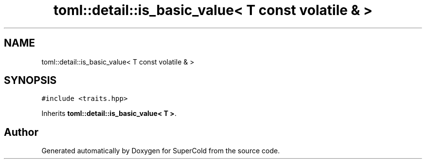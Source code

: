 .TH "toml::detail::is_basic_value< T const volatile & >" 3 "Sat Jun 18 2022" "Version 1.0" "SuperCold" \" -*- nroff -*-
.ad l
.nh
.SH NAME
toml::detail::is_basic_value< T const volatile & >
.SH SYNOPSIS
.br
.PP
.PP
\fC#include <traits\&.hpp>\fP
.PP
Inherits \fBtoml::detail::is_basic_value< T >\fP\&.

.SH "Author"
.PP 
Generated automatically by Doxygen for SuperCold from the source code\&.
